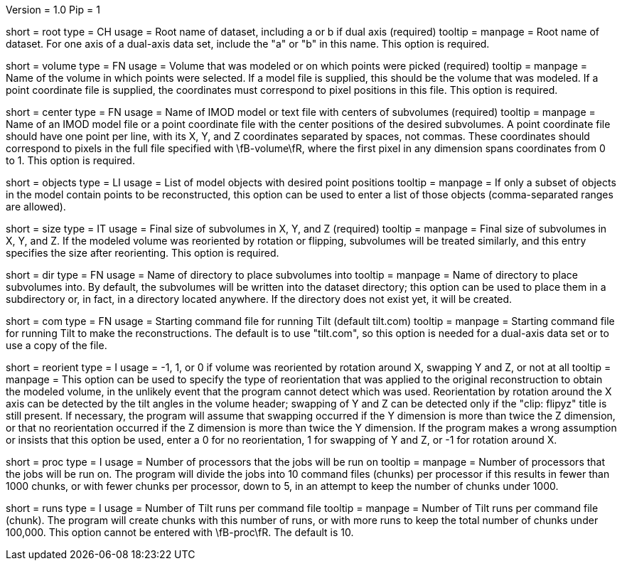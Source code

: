 Version = 1.0
Pip = 1

[Field = RootName]
short = root
type = CH
usage = Root name of dataset, including a or b if dual axis (required)
tooltip =
manpage = Root name of dataset.  For one axis of a dual-axis data set,
include the "a" or "b" in this name.  This option is required.

[Field = VolumeModeled]
short = volume
type = FN
usage = Volume that was modeled or on which points were picked (required)
tooltip =
manpage = Name of the volume in which points were selected.  If a model file
is supplied, this should be the volume that was modeled.  If a point
coordinate file is supplied, the coordinates must correspond to pixel
positions in this file.  This option is required.

[Field = CenterPositionFile]
short = center
type = FN
usage = Name of IMOD model or text file with centers of subvolumes (required)
tooltip =
manpage = Name of an IMOD model file or a point coordinate file with the center
positions of the desired subvolumes.  A point coordinate file should have one
point per line, with its X, Y, and Z coordinates separated by spaces, not
commas.  These coordinates should correspond to pixels in the full file
specified with \fB-volume\fR, where the first pixel in any dimension spans
coordinates from 0 to 1. This option is required. 

[Field = ObjectsToUse]
short = objects
type = LI
usage = List of model objects with desired point positions
tooltip =
manpage = If only a subset of objects in the model contain points to be
reconstructed, this option can be used to enter a list of those objects
(comma-separated ranges are allowed).

[Field = SizeInXYZ]
short = size
type = IT
usage = Final size of subvolumes in X, Y, and Z (required)
tooltip =
manpage = Final size of subvolumes in X, Y, and Z.  If the modeled volume was
reoriented by rotation or flipping, subvolumes will be treated similarly, and
this entry specifies the size after reorienting.  This option is required.

[Field = DirectoryForOutput]
short = dir
type = FN
usage = Name of directory to place subvolumes into
tooltip =
manpage = Name of directory to place subvolumes into.  By default, the
subvolumes will be written into the dataset directory; this option can be used
to place them in a subdirectory or, in fact, in a directory located anywhere.
If the directory does not exist yet, it will be created.

[Field = CommandFile]
short = com
type = FN
usage = Starting command file for running Tilt (default tilt.com)
tooltip =
manpage = Starting command file for running Tilt to make the reconstructions.  The
default is to use "tilt.com", so this option is needed for a dual-axis data
set or to use a copy of the file.

[Field = ReorientionType]
short = reorient
type = I
usage = -1, 1, or 0 if volume was reoriented by rotation around X, swapping Y
and Z, or not at all
tooltip = 
manpage = This option can be used to specify the type of reorientation that
was applied to the original reconstruction to obtain the modeled volume, in
the unlikely event that the program cannot detect which was used.
Reorientation by rotation around the X axis can be detected by the tilt
angles in the volume header; swapping of Y and Z can be detected
only if the "clip: flipyz" title is still present.  If necessary, the program
will assume that swapping occurred if the Y dimension is more than twice the Z
dimension, or that no reorientation occurred if the Z dimension is more than
twice the Y dimension.  If the program makes a wrong assumption or insists
that this option be used, enter a 0 for no reorientation, 1 for swapping of Y
and Z, or -1 for rotation around X.

[Field = ProcessorNumber]
short = proc
type = I
usage = Number of processors that the jobs will be run on
tooltip =
manpage = Number of processors that the jobs will be run on.  The program will
divide the jobs into 10 command files (chunks) per processor if this results in fewer than
1000 chunks, or with fewer chunks per processor, down to 5, in an attempt to
keep the number of chunks under 1000.

[Field = RunsPerChunk]
short = runs
type = I
usage = Number of Tilt runs per command file
tooltip =
manpage = Number of Tilt runs per command file (chunk).  The program will
create chunks with this number of runs, or with more runs to keep the total
number of chunks under 100,000.  This option cannot be entered with
\fB-proc\fR.  The default is 10.


